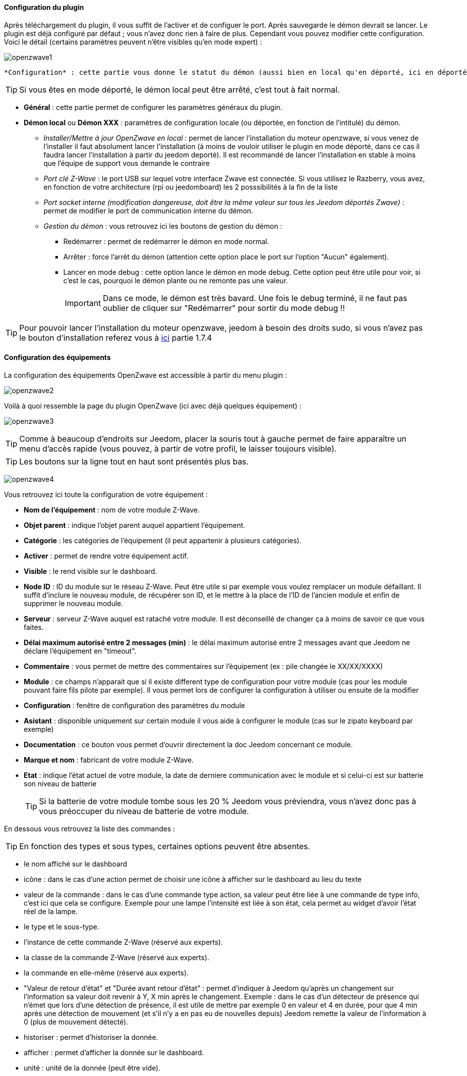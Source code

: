 ==== Configuration du plugin

Après téléchargement du plugin, il vous suffit de l'activer et de configuer le port. Après sauvegarde le démon devrait se lancer. Le plugin est déjà configuré par défaut ; vous n'avez donc rien à faire de plus. Cependant vous pouvez modifier cette configuration.
Voici le détail (certains paramètres peuvent n'être visibles qu'en mode expert) :

image:../images/openzwave1.png[]

 *Configuration* : cette partie vous donne le statut du démon (aussi bien en local qu'en déporté, ici en déporté).

[icon="../images/plugin/tip.png"]
[TIP]
Si vous êtes en mode déporté, le démon local peut être arrêté, c'est tout à fait normal.

* *Général* : cette partie permet de configurer les paramètres généraux du plugin.
* *Démon local* ou *Démon XXX* : paramètres de configuration locale (ou déportée, en fonction de l'intitulé) du démon.
** _Installer/Mettre à jour OpenZwave en local_ : permet de lancer l'installation du moteur openzwave, si vous venez de l'installer il faut absolument lancer l'installation (à moins de vouloir utiliser le plugin en mode déporté, dans ce cas il faudra lancer l'installation à partir du jeedom deporté). Il est recommandé de lancer l'installation en stable à moins que l'équipe de support vous demande le contraire
** _Port clé Z-Wave_ : le port USB sur lequel votre interface Zwave est connectée. Si vous utilisez le Razberry, vous avez, en fonction de votre architecture (rpi ou jeedomboard) les 2 posssibilités à la fin de la liste
** _Port socket interne (modification dangereuse, doit être la même valeur sur tous les Jeedom déportés Zwave)_ : permet de modifier le port de communication interne du démon.
** _Gestion du démon_ : vous retrouvez ici les boutons de gestion du démon : 
*** Redémarrer : permet de redémarrer le démon en mode normal.
*** Arrêter : force l'arrêt du démon (attention cette option place le port sur l'option "Aucun" également).
*** Lancer en mode debug : cette option lance le démon en mode debug. Cette option peut être utile pour voir, si c'est le cas, pourquoi le démon plante ou ne remonte pas une valeur.
[icon="../images/plugin/important.png"]
[IMPORTANT]
Dans ce mode, le démon est très bavard. Une fois le debug terminé, il ne faut pas oublier de cliquer sur "Redémarrer" pour sortir du mode debug !!

[icon="../images/plugin/tip.png"]
[TIP]
Pour pouvoir lancer l'installation du moteur openzwave, jeedom à besoin des droits sudo, si vous n'avez pas le bouton d'installation referez vous à link:http://doc.jeedom.fr/fr_FR/doc-installation.html[ici] partie 1.7.4

==== Configuration des équipements

La configuration des équipements OpenZwave est accessible à partir du menu plugin :

image:../images/openzwave2.png[]

Voilà à quoi ressemble la page du plugin  OpenZwave (ici avec déjà quelques équipement) :

image:../images/openzwave3.png[]

[icon="../images/plugin/tip.png"]
[TIP]
Comme à beaucoup d'endroits sur Jeedom, placer la souris tout à gauche permet de faire apparaître un menu d'accès rapide (vous pouvez, à partir de votre profil, le laisser toujours visible).

[icon="../images/plugin/tip.png"]
[TIP]
Les boutons sur la ligne tout en haut sont présentés plus bas.

image:../images/openzwave4.png[]

Vous retrouvez ici toute la configuration de votre équipement : 

* *Nom de l'équipement* : nom de votre module Z-Wave.
* *Objet parent* : indique l'objet parent auquel appartient l'équipement.
* *Catégorie* : les catégories de l'équipement (il peut appartenir à plusieurs catégories).
* *Activer* : permet de rendre votre équipement actif.
* *Visible* : le rend visible sur le dashboard.
* *Node ID* : ID du module sur le réseau Z-Wave. Peut être utile si par exemple vous voulez remplacer un module défaillant. Il suffit d'inclure le nouveau module, de récupérer son ID, et le mettre à la place de l'ID de l'ancien module et enfin de supprimer le nouveau module.
* *Serveur* : serveur Z-Wave auquel est rataché votre module. Il est déconseillé de changer ça à moins de savoir ce que vous faites.
* *Délai maximum autorisé entre 2 messages (min)* : le délai maximum autorisé entre 2 messages avant que Jeedom ne déclare l'équipement en "timeout". 
* *Commentaire* : vous permet de mettre des commentaires sur l'équipement (ex : pile changée le XX/XX/XXXX)
* *Module* : ce champs n'apparait que si il existe different type de configuration pour votre module (cas pour les module pouvant faire fils pilote par exemple). Il vous permet lors de configurer la configuration à utiliser ou ensuite de la modifier
* *Configuration* : fenêtre de configuration des paramètres du module
* *Asistant* : disponible uniquement sur certain module il vous aide à configurer le module (cas sur le zipato keyboard par exemple)
* *Documentation* : ce bouton vous permet d'ouvrir directement la doc Jeedom concernant ce module.
* *Marque et nom* : fabricant de votre module Z-Wave.
* *Etat* : indique l'état actuel de votre module, la date de derniere communication avec le module et si celui-ci est sur batterie son niveau de batterie
[icon="../images/plugin/tip.png"]
[TIP]
Si la batterie de votre module tombe sous les 20 % Jeedom vous préviendra, vous n'avez donc pas à vous préoccuper du niveau de batterie de votre module.

En dessous vous retrouvez la liste des commandes : 

[icon="../images/plugin/tip.png"]
[TIP]
En fonction des types et sous types, certaines options peuvent être absentes.

* le nom affiché sur le dashboard
* icône : dans le cas d'une action permet de choisir une icône à afficher sur le dashboard au lieu du texte
* valeur de la commande : dans le cas d'une commande type action, sa valeur peut être liée à une commande de type info, c'est ici que cela se configure. Exemple pour une lampe l'intensité est liée à son état, cela permet au widget d'avoir l'état réel de la lampe.
* le type et le sous-type.
* l'instance de cette commande Z-Wave (réservé aux experts).
* la classe de la commande Z-Wave (réservé aux experts).
* la commande en elle-même (réservé aux experts).
* "Valeur de retour d'état" et "Durée avant retour d'état" : permet d'indiquer à Jeedom qu'après un changement sur l'information sa valeur doit revenir à Y, X min après le changement. Exemple : dans le cas d'un détecteur de présence qui n'émet que lors d'une détection de présence, il est utile de mettre par exemple 0 en valeur et 4 en durée, pour que 4 min après une détection de mouvement (et s'il n'y a en pas eu de nouvelles depuis) Jeedom remette la valeur de l'information à 0 (plus de mouvement détecté).
* historiser : permet d'historiser la donnée.
* afficher : permet d'afficher la donnée sur le dashboard.
* unité : unité de la donnée (peut être vide).
* min/max : bornes de la donnée (peuvent être vides).
* configuration avancée (petites roues crantées) : permet d'afficher la configuration avancée de la commande (méthode d'historisation, widget...).
* Tester : permet de tester la commande.
* supprimer (signe -) : permet de supprimer la commande.

==== Configuration des modules

image:../images/openzwave5.png[]

C'est ici que vous retrouverai toutes les informations sur votre module, la fenetre possède plusieurs onglets :

*Résumé*

Fournis un résumé complet de votre noeud avec differentes information sur celui ci comme par exemple l'état des demandes qui permet de savoir si le noeud est en attente d'information ou la liste des noeuds voisin

[icon="../images/plugin/tip.png"]
[TIP]
Sur cette onglet il est possible d'aovir des alertes en cas de soucis de configuration, Jeedom vous indiquera la marche à suivre pour corriger

*Valeur*

image:../images/openzwave6.png[]

Vous retrouvez ici toute les commandes possible sur votre module et la possibilité de rajouter une interrogation forcé du module tous les X cycles

[icon="../images/plugin/important.png"]
[IMPORTANT]
Forcer l'interrogation du module n'est pas une bonne chose et peut impacter fortement les performances

[icon="../images/plugin/tip.png"]
[TIP]
Il est possible d'avoir plus de commande ici que sur Jeedom c'est tout a fait normale, dans Jeedom les commandes ont été selectionné

*Parametres*

image:../images/openzwave7.png[]

Vous retrouver ici toute les possibilité de configuration des parametres de votre module ainsi que la possibilité de copier la configuration d'un autre noeud

*Associations*

image:../images/openzwave8.png[]

C'est ici que ce retrouve la gestion des groupes de votre module

[icon="../images/plugin/tip.png"]
[TIP]
Il est possible que votre module ne possède aucun groupe

*Systemes*

image:../images/openzwave9.png[]

Onglet regroupant les parametres systeme du module. A reserver aux experts

*Actions*

image:../images/openzwave10.png[]

Permet d'effectuer certain action générique sur le module comme la mise à jour des routes, le test du noeuds ou la mise à jour des valeurs

*Statistique*

image:../images/openzwave11.png[]

Cette onglet donne quelques statisitiques de communication avec le noeud. Peut etre interessant en cas de module qui passe en "Dead"

==== Mode inclusion

image:../images/openzwave17.png[]

Ce bouton vous permet de passer en mode inclusion pour ajouter un module à votre réseau Z-Wave, il faut en faire de même sur votre module (voir la doc de celui-ci pour le passer en mode inclusion).

Une fois en mode inclusion Jeedom vous le signale.

image:../images/openzwave18.png[]

[icon="../images/plugin/tip.png"]
[TIP]
Tant que vous n'avez pas le bandeau vous n'êtes pas en mode inclusion.

Si vous recliquez sur le bouton vous sortez du mode inclusion.

[icon="../images/plugin/important.png"]
[IMPORTANT]
Lors d'une inclusion, il est conseillé que le module soit à moins d'un mètre de la box.

[icon="../images/plugin/tip.png"]
[TIP]
A noter que l'interface mobile vous donne aussi accès à l'inclusion.

==== Mode exclusion

image:../images/openzwave15.png[]

Ce bouton vous permet de passer en mode exclusion, cela pour retirer un module de votre réseau Z-Wave, il faut en faire de même avec votre module (voir la doc de celui-ci pour le passer en mode exclusion).

image:../images/openzwave16.png[]

[icon="../images/plugin/tip.png"]
[TIP]
Tant que vous n'avez pas le bandeau vous n'êtes pas en mode exclusion.

Si vous recliquez sur le bouton vous sortez du mode exclusion.

[icon="../images/plugin/tip.png"]
[TIP]
A noter que l'interface mobile vous donne aussi accès à l'exclusion.

==== Synchroniser

image:../images/openzwave14.png[]

Bouton permettant de synchroniser les modules du réseau Z-Wave avec Jeedom.

[icon="../images/plugin/tip.png"]
[TIP]
Si vous n'avez pas l'image ou que jeedom n'a pas reconnu votre module ce bouton peut permettre de corriger

==== Réseaux Zwave

image:../images/openzwave19.png[]

Vous retrouvez ici des informations générale sur votre réseaux zwave 

image:../images/openzwave24.png[]

*Résumé*

Le premiere onglet vous donne le résumer de base de votre réseaux zwave, vous retrouvez notament l'état du réseaux zwave ainsi que le nombre d'élement dans la file d'attente

*Actions*

image:../images/openzwave25.png[]

Vous retrouvez ici toutes les actions possible sur votre réseaux zwave ainsi que leur description

[icon="../images/plugin/important.png"]
[IMPORTANT]
Certaine actions sont vraiment risqué et l'équipe Jeedom ne pourra etre tenu responsable en cas de mauvaise manipulation

*Statistiques*

image:../images/openzwave26.png[]

Vous retrouvez ici les statistiques générales sur votre réseaux zwave

*Graphique du réseaux*

image:../images/openzwave27.png[]

Cette onglet vous donnera une representation graphique des differents lien entre les noeuds

*Table de routage*

image:../images/openzwave28.png[]

Affiche le nombre de route disponible pour la communication entre chaque noeud

[icon="../images/plugin/tip.png"]
[TIP]
La légende est diponible tout en bas

==== Configuration

image:../images/openzwave20.png[]

Cette onglet contient la configuration des vos modules zwave

image:../images/openzwave23.png[]

[icon="../images/plugin/important.png"]
[IMPORTANT]
Cette partie est reservé aux experts, toutes modifications ici (autre que sur demande du support) peut entrainer de grave problèmes sur le reseaux zwave et peut ne pas être pris en charge par le support

==== Santé

image:../images/openzwave12.png[]

Cette fenêtre résume l'état de votre réseau Z-Wave : 

image:../images/openzwave13.png[]

Vous avez ici : 

* *Module* : le nom de votre module, un clic dessus vous permet d'y accèder directement.
* *ID* : ID de votre module sur le réseau Z-Wave.
* *Serveur* : nom du serveur Z-Wave.
* *Interview* : statut de l'interview, un clic dessus permet d'afficher la fenêtre de l'interview.
* *Statut* : statut du module (actif => module alimenté, endormi => module sur batterie dormant, réveillé => module sur batterie à l'écoute).
* *Batterie* : niveau de batterie du module (NA indique que le module est alimenté).
* *Wakeup time* : pour les modules sur batterie, il donne la fréquence en secondes des instants où le module se réveille forcément.
* *Paquet total* : affiche le nombre total de paquets reçus ou envoyés avec succès au module (maximum 30).
* *%OK* : affiche le pourcentage de paquets envoyés/reçus avec succès.
* *Temporisation* : affiche le délai moyen d'envoi de paquet en ms.
* *Derniere communication* : Date de dernière communication avec le module ainsi que l'heure de la prochaine communication prévue.
* *Ping* : Permet d'envoyer un ping au module, peut être utilisé si le module est en dead pour voir si c'est réellement le cas

==== Console

image:../images/openzwave21.png[]

La console permet de voir en temps réel ce qu'il se passe sur le réseaux zwave

image:../images/openzwave22.png[]

[icon="../images/plugin/important.png"]
[IMPORTANT]
Les informations ici sont a destination du support il ne faut donc pas s'inquieter de voir des "Error" ou  "Warning" ici cela ne veut pas forcement dire que votre systeme à un soucis.